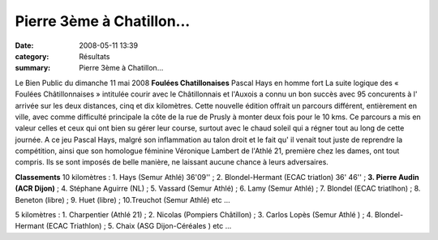 Pierre 3ème à Chatillon...
==========================

:date: 2008-05-11 13:39
:category: Résultats
:summary: Pierre 3ème à Chatillon...

Le Bien Public du dimanche 11 mai 2008 **Foulées Chatillonaises** Pascal Hays en homme fort La suite logique des « Foulées Châtillonnaises » intitulée courir avec le Châtillonnais et l'Auxois a connu un bon succès avec 95 concurents à l' arrivée sur les deux distances, cinq et dix kilomètres.
Cette nouvelle édition offrait un parcours différent, entièrement en ville, avec comme difficulté principale la côte de la rue de Prusly à monter deux fois pour le 10 kms. Ce parcours a mis en valeur celles et ceux qui ont bien su gérer leur course, surtout avec le chaud soleil qui a régner tout au long de cette journée.
A ce jeu Pascal Hays, malgré son inflammation au talon droit et le fait qu' il venait tout juste de reprendre la compétition, ainsi que son homologue féminine Véronique Lambert de l'Athlé 21, première chez les dames, ont tout compris. Ils se sont imposés de belle manière, ne laissant aucune chance à leurs adversaires.

**Classements** 10 kilomètres : 1. Hays (Semur Athlé) 36'09'' ; 2. Blondel-Hermant (ECAC triatlon) 36' 46'' ; **3. Pierre Audin (ACR Dijon)**  ; 4. Stéphane Aguirre (NL) ; 5. Vassard (Semur Athlé) ; 6. Lamy (Semur Athlé) ; 7. Blondel (ECAC triatlhon) ; 8. Beneton (libre) ; 9. Huet (libre) ; 10.Treuchot (Semur Athlé) etc ...

5 kilomètres : 1. Charpentier (Athlé 21) ; 2. Nicolas (Pompiers Châtillon) ; 3. Carlos Lopès (Semur Athlé ) ; 4. Blondel-Hermant (ECAC Triathlon) ; 5. Chaix (ASG Dijon-Céréales ) etc ...
